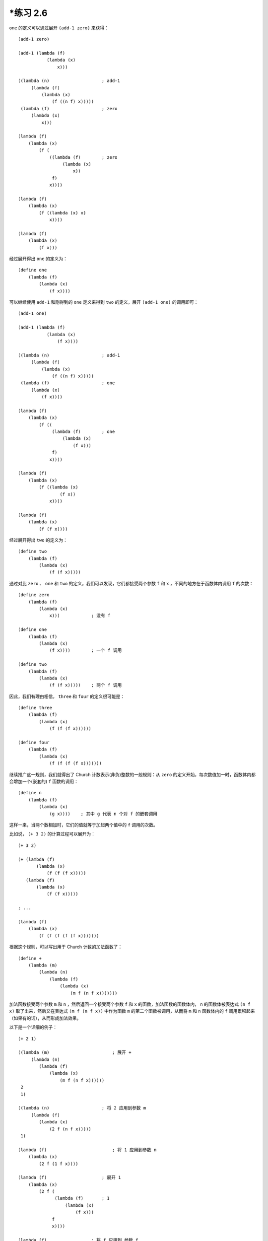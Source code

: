 \*练习 2.6
===============

``one`` 的定义可以通过展开 ``(add-1 zero)`` 来获得：

::

    (add-1 zero)

    (add-1 (lambda (f)
               (lambda (x)
                   x)))

    ((lambda (n)                    ; add-1
         (lambda (f)
             (lambda (x)
                 (f ((n f) x)))))
     (lambda (f)                    ; zero
         (lambda (x)
             x)))

    (lambda (f)
        (lambda (x)
            (f (
                ((lambda (f)        ; zero
                     (lambda (x)
                         x))
                 f)
                x))))

    (lambda (f)
        (lambda (x)
            (f ((lambda (x) x)
                x))))

    (lambda (f)
        (lambda (x)
            (f x)))

经过展开得出 ``one`` 的定义为：

::

    (define one
        (lambda (f)
            (lambda (x)
                (f x))))

可以继续使用 ``add-1`` 和刚得到的 ``one`` 定义来得到 ``two`` 的定义，展开 ``(add-1 one)`` 的调用即可：

::

    (add-1 one)

    (add-1 (lambda (f)
               (lambda (x)
                   (f x))))

    ((lambda (n)                    ; add-1
         (lambda (f)
             (lambda (x)
                 (f ((n f) x)))))
     (lambda (f)                    ; one
         (lambda (x)
             (f x))))

    (lambda (f)
        (lambda (x)
            (f ((
                 (lambda (f)        ; one
                     (lambda (x)
                         (f x)))
                 f)
                x))))

    (lambda (f)
        (lambda (x)
            (f ((lambda (x)
                    (f x))
                x))))

    (lambda (f)
        (lambda (x)
            (f (f x))))

经过展开得出 ``two`` 的定义为：

::

    (define two 
        (lambda (f)
            (lambda (x)
                (f (f x)))))

通过对比 ``zero`` 、 ``one`` 和 ``two`` 的定义，我们可以发现，它们都接受两个参数 ``f`` 和 ``x`` ，不同的地方在于函数体内调用 ``f`` 的次数：

::

    (define zero
        (lambda (f)
            (lambda (x)
                x)))            ; 没有 f

    (define one
        (lambda (f)
            (lambda (x)
                (f x))))        ; 一个 f 调用

    (define two
        (lambda (f)
            (lambda (x)
                (f (f x)))))    ; 两个 f 调用

因此，我们有理由相信， ``three`` 和 ``four`` 的定义很可能是：

::

    (define three
        (lambda (f)
            (lambda (x)
                (f (f (f x))))))

    (define four 
        (lambda (f)
            (lambda (x)
                (f (f (f (f x)))))))

继续推广这一规则，我们就得出了 Church 计数表示(非负)整数的一般规则：从 ``zero`` 的定义开始，每次数值加一时，函数体内都会增加一个(嵌套的) ``f`` 函数的调用：

::

    (define n
        (lambda (f)
            (lambda (x)
                (g x))))    ; 其中 g 代表 n 个对 f 的嵌套调用

这样一来，当两个数相加时，它们的值就等于加起两个值中的 ``f`` 调用的次数。

比如说， ``(+ 3 2)`` 的计算过程可以展开为：

::

    (+ 3 2)

    (+ (lambda (f)
           (lambda (x)
               (f (f (f x)))))
       (lambda (f)
           (lambda (x)
               (f (f x)))))

    ; ...

    (lambda (f)
        (lambda (x)
            (f (f (f (f (f x)))))))


根据这个规则，可以写出用于 Church 计数的加法函数了：

::

    (define + 
        (lambda (m)
            (lambda (n)
                (lambda (f)
                    (lambda (x)
                        (m f (n f x)))))))

加法函数接受两个参数 ``m`` 和 ``n`` ，然后返回一个接受两个参数 ``f`` 和 ``x`` 的函数，加法函数的函数体内， ``n`` 的函数体被表达式 ``(n f x)`` 取了出来，然后又在表达式 ``(m f (n f x))`` 中作为函数 ``m`` 的第二个函数被调用，从而将 ``m`` 和 ``n`` 函数体内的 ``f`` 调用累积起来（如果有的话），从而形成加法效果。

以下是一个详细的例子：

::

    (+ 2 1)

    ((lambda (m)                        ; 展开 +
         (lambda (n)
            (lambda (f)
                (lambda (x)
                    (m f (n f x))))))
     2
     1)

    ((lambda (n)                    ; 将 2 应用到参数 m
         (lambda (f)
            (lambda (x)
                (2 f (n f x)))))
     1)

    (lambda (f)                         ; 将 1 应用到参数 n
        (lambda (x)
            (2 f (1 f x))))

    (lambda (f)                     ; 展开 1
        (lambda (x)
            (2 f (
                  (lambda (f)       ; 1
                      (lambda (x)
                          (f x)))
                 f
                 x))))

    (lambda (f)                 ; 将 f 应用到 参数 f
        (lambda (x)
            (2 f (
                  (lambda (x)
                      (f x))
                  x))))

    (lambda (f)             ; 将 x 应用到参数 x
        (lambda (x)
            (2 f (f x))))

    (lambda (f)                     ; 展开 2
        (lambda (x)
            (
             (lambda (f)            ; 2
                 (lambda (x)
                     (f (f x))))
             f
             (f x))))

    (lambda (f)             ; 将 f 应用到 参数 f
        (lambda (x)
            (
             (lambda (x)
                (f (f x)))
             (f x))))

    (lambda (f)             ; 将 (f x) 应用到参数 x ，计算完成
        (lambda (x)
            (f (f (f x)))))

调用 ``(+ 2 1)`` 的计算结果和前面列出的定义 ``three`` 完全相同，证明我们定义的 ``+`` 函数是正确的。

.. seealso:: 关于 Chruch 计数的更多信息，可以参考维基百科 `Chruch Encoding 词条的 Chruch Numerals 部分 <http://en.wikipedia.org/wiki/Church_encoding#Computation_with_Church_numerals>`_ ，词条还给出了另外的几个计数函数，比如乘法函数和指数函数。
